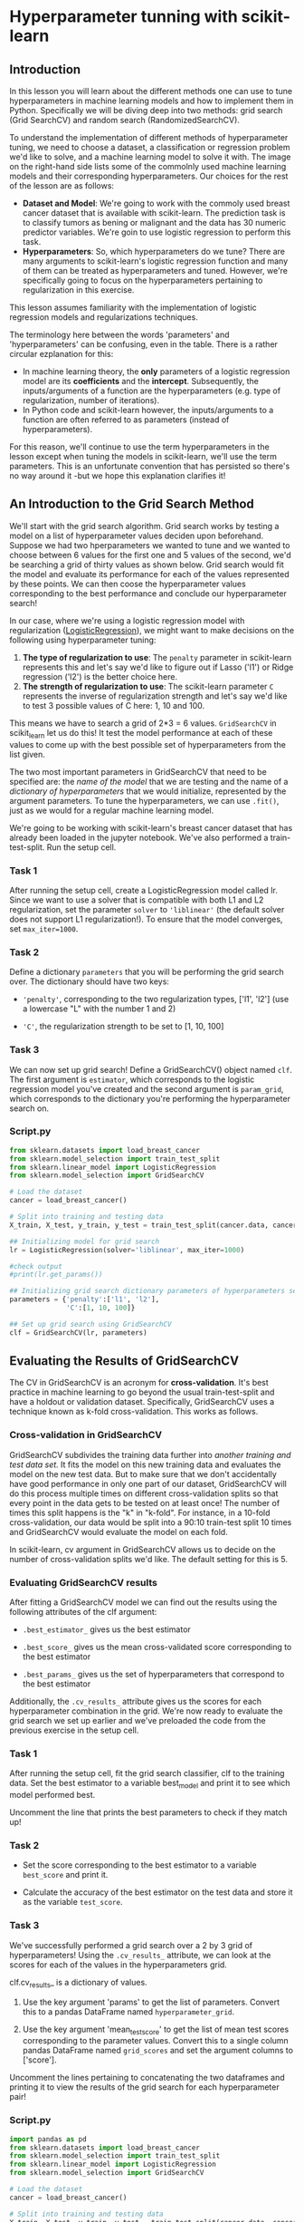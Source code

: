 
* Hyperparameter tunning with scikit-learn

** Introduction
In this lesson you will learn about the different methods one can use to tune hyperparameters in machine learning models and how to implement  them in Python. Specifically we will be diving deep into two methods: grid search (Grid SearchCV) and random search (RandomizedSearchCV).

To understand the implementation of different methods of hyperparameter tuning, we need to choose a dataset, a classification or regression problem we'd like to solve, and a machine learning model to solve it with. The image on the right-hand side lists some of the commolnly used machine learning models and their corresponding hyperparameters. Our choices for the rest of the lesson are as follows:

    - *Dataset and Model*: We're going to work with the commoly used breast cancer dataset that is available with scikit-learn. The prediction task is to classify tumors as bening or malignant and the data has 30 numeric predictor variables. We're goin to use logistic regression to perform this task.
    - *Hyperparameters*: So, which hyperparameters do we tune? There are many arguments to scikit-learn's logistic regression function and many of them can be treated as hyperparameters and tuned. However, we're specifically going to focus on the hyperparameters pertaining to regularization in this exercise.

This lesson assumes familiarity with the implementation of logistic regression models and regularizations techniques.

[[./sklearn_parameters.png]]

The terminology here between the words 'parameters' and 'hyperparameters' can be confusing, even in the table. There is a rather circular ezplanation for this:

    - In machine learning theory, the *only* parameters of a logistic regression model are its *coefficients* and the *intercept*. Subsequently, the inputs/arguments of a function are the hyperparameters (e.g. type of regularization, number of iterations).
    - In Python code and scikit-learn however, the inputs/arguments to a function are often referred to as parameters (instead of hyperparameters).

For this reason, we'll continue to use the term hyperparameters in the lesson except when tuning the models in scikit-learn, we'll use the term parameters. This is an unfortunate convention that has persisted so there's no way around it -but we hope this explanation clarifies it!

** An Introduction to the Grid Search Method
We'll start with the grid search algorithm. Grid search works by testing a model on a list of hyperparameter values deciden upon beforehand. Suppose we had two hperparameters we wanted to tune and we wanted to choose between  6 values for the first one and 5 values of the second, we'd be searching a grid of thirty values as shown below. Grid search would fit the model and evaluate its performance for each of the values represented by these points. We can then coose the hyperparameter values corresponding to the best performance and conclude our hyperparameter search!

[[./grid.png]]

In our case, where we're using a logistic regression model with regularization ([[https://scikit-learn.org/stable/modules/generated/sklearn.linear_model.LogisticRegression.html][LogisticRegression]]), we might want to make decisions on the following using hyperparameter tuning:

    1. *The type of regularization to use*: The ~penalty~ parameter in scikit-learn represents this and let's say we'd like to figure out if Lasso ('l1') or Ridge regression ('l2') is the better choice here.
    2. *The strength of regularization to use*: The scikit-learn parameter ~C~ represents the inverse of regularization strength and let's say we'd like to test 3 possible values of C here: 1, 10 and 100.

This means we have to search a grid of 2*3 = 6 values. ~GridSearchCV~ in scikit_learn let us do this! It test the model performance at each of these values to come up with the best possible set of hyperparameters from the list given.

The two most important parameters in GridSearchCV that need to be specified are:
the /name of the model/ that we are testing and the name of a /dictionary of hyperparameters/ that we would initialize, represented by the argument parameters. To tune the hyperparameters, we can use ~.fit()~,  just as we would for a regular machine learning model.

We're going to be working with scikit-learn's breast cancer dataset that has already been loaded in the jupyter notebook. We've also performed a train-test-split. Run the setup cell.

*** Task 1
After running the setup cell, create a LogisticRegression model called lr. Since we want to use a solver that is compatible with both L1 and L2 regularization, set the parameter ~solver~ to ~'liblinear'~ (the default solver does not support L1 regularization!). To ensure that the model converges, set ~max_iter=1000~.

*** Task 2
Define a dictionary ~parameters~ that you will be performing the grid search over. The dictionary should have two keys:

    - ~'penalty'~, corresponding to the two regularization types, ['l1', 'l2'] (use a lowercase "L" with the number 1 and 2)

    - ~'C'~, the regularization strength to be set to [1, 10, 100]

*** Task 3
We can now set up grid search! Define a GridSearchCV() object named ~clf~. The first argument is ~estimator~, which corresponds to the logistic regression model you've created and the second argument is ~param_grid~, which corresponds to the dictionary you're performing the hyperparameter search on.

*** Script.py

#+begin_src python :results output
  from sklearn.datasets import load_breast_cancer
  from sklearn.model_selection import train_test_split
  from sklearn.linear_model import LogisticRegression
  from sklearn.model_selection import GridSearchCV

  # Load the dataset
  cancer = load_breast_cancer()

  # Split into training and testing data
  X_train, X_test, y_train, y_test = train_test_split(cancer.data, cancer.target)

  ## Initializing model for grid search
  lr = LogisticRegression(solver='liblinear', max_iter=1000)

  #check output
  #print(lr.get_params())

  ## Initializing grid search dictionary parameters of hyperparameters search from
  parameters = {'penalty':['l1', 'l2'],
                'C':[1, 10, 100]}

  ## Set up grid search using GridSearchCV
  clf = GridSearchCV(lr, parameters)

#+end_src

#+RESULTS:

** Evaluating the Results of GridSearchCV
The CV in GridSearchCV is an acronym for *cross-validation*. It's best practice in machine learning to go beyond the usual train-test-split and have a holdout or validation dataset. Specifically, GridSearchCV uses a technique known as k-fold cross-validation. This works as follows.

*** Cross-validation in GridSearchCV
GridSearchCV subdivides the training data further into /another training and test data set./ It fits the model on this new training data and evaluates the model on the new test data. But to make sure that we don't accidentally have good performance in only one part of our dataset, GridSearchCV will do this process multiple times on different cross-validation splits so that every point in the data gets to be tested on at least once! The number of times this split happens is the "k" in "k-fold". For instance, in a 10-fold cross-validation, our data would be split into a 90:10 train-test split 10 times and GridSearchCV would evaluate the model on each fold.

[[./ten_fold.png]]

In scikit-learn, cv argument in GridSearchCV allows us to decide on the number of cross-validation splits we'd like. The default setting for this is 5.

*** Evaluating GridSearchCV results
After fitting a GridSearchCV model we can find out the results using the following attributes of the clf argument:

    - ~.best_estimator_~ gives us the best estimator

    - ~.best_score_~ gives us the mean cross-validated score corresponding to the best estimator

    - ~.best_params_~ gives us the set of hyperparameters that correspond to the best estimator

Additionally, the ~.cv_results_~ attribute gives us the scores for each hyperparameter combination in the grid. We're now ready to evaluate the grid search we set up earlier and we've preloaded the code from the previous exercise in the setup cell.

*** Task 1
After running the setup cell, fit the grid search classifier, clf to the training data. Set the best estimator to a variable best_model and print it to see which model performed best.

Uncomment the line that prints the best parameters to check if they match up!

*** Task 2
    - Set the score corresponding to the best estimator to a variable ~best_score~ and print it.

    - Calculate the accuracy of the best estimator on the test data and store it as the variable ~test_score~.
*** Task 3
We've successfully performed a grid search over a 2 by 3 grid of hyperparameters! Using the ~.cv_results_~ attribute, we can look at the scores for each of the values in the hyperparameters grid.

clf.cv_results_ is a dictionary of values.

    1. Use the key argument 'params' to get the list of parameters. Convert this to a pandas DataFrame named ~hyperparameter_grid~.

    2. Use the key argument 'mean_test_score' to get the list of mean test scores corresponding to the parameter values. Convert this to a single column pandas DataFrame named ~grid_scores~ and set the argument columns to ['score'].

 Uncomment the lines pertaining to concatenating the two dataframes and printing it to view the results of the grid search for each hyperparameter pair!

*** Script.py

#+begin_src python :results output
  import pandas as pd
  from sklearn.datasets import load_breast_cancer
  from sklearn.model_selection import train_test_split
  from sklearn.linear_model import LogisticRegression
  from sklearn.model_selection import GridSearchCV

  # Load the dataset
  cancer = load_breast_cancer()

  # Split into training and testing data
  X_train, X_test, y_train, y_test = train_test_split(cancer.data, cancer.target)

  ## Initializing model and dictionary of hyperparameters
  lr = LogisticRegression(solver='liblinear', max_iter=1000)
  parameters = {'penalty':['l1', 'l2'], 'C':[1, 10, 100]}

  ## Setting up Grid Search
  clf = GridSearchCV(lr, parameters)

  ## Fit clf to training data and get best hyperparameters
  clf.fit(X_train, y_train)
  best_model = clf.best_estimator_

  print(best_model)
  print(clf.best_params_)

  ## Calculate training and test scores of the best estimator
  best_score = clf.best_score_
  test_score = clf.score(X_test, y_test)

  print(best_score)
  print(test_score)

  ## Viewing grid search results
  hyperparameter_grid = pd.DataFrame(clf.cv_results_['params'])
  grid_scores = pd.DataFrame(clf.cv_results_['mean_test_score'], columns = ['score'])

  df = pd.concat([hyperparameter_grid, grid_scores], axis=1)
  print(df)

#+end_src

#+RESULTS:
#+begin_example
LogisticRegression(C=10, max_iter=1000, penalty='l1', solver='liblinear')
{'C': 10, 'penalty': 'l1'}
0.9577291381668948
0.972027972027972
     C penalty     score
0    1      l1  0.946019
1    1      l2  0.946019
2   10      l1  0.957729
3   10      l2  0.950725
4  100      l1  0.957729
5  100      l2  0.953078
#+end_example
